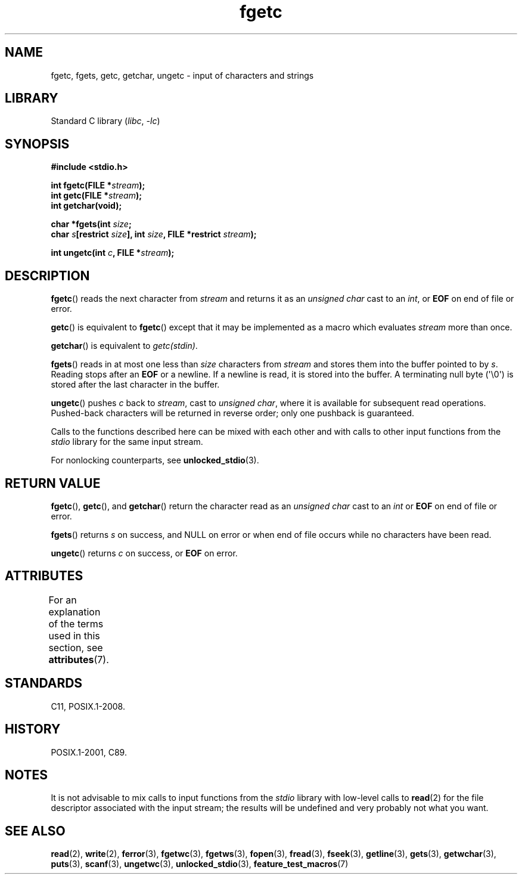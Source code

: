 '\" t
.\" Copyright, The authors of the Linux man-pages project
.\"
.\" SPDX-License-Identifier: Linux-man-pages-copyleft
.\"
.TH fgetc 3 (date) "Linux man-pages (unreleased)"
.SH NAME
fgetc, fgets, getc, getchar, ungetc \- input of characters and strings
.SH LIBRARY
Standard C library
.RI ( libc ,\~ \-lc )
.SH SYNOPSIS
.nf
.B #include <stdio.h>
.P
.BI "int fgetc(FILE *" stream );
.BI "int getc(FILE *" stream );
.B "int getchar(void);"
.P
.BI "char *fgets(int " size ;
.BI "            char " s "[restrict " size "], int " size ", \
FILE *restrict " stream );
.P
.BI "int ungetc(int " c ", FILE *" stream );
.fi
.SH DESCRIPTION
.BR fgetc ()
reads the next character from
.I stream
and returns it as an
.I unsigned char
cast to an
.IR int ,
or
.B EOF
on end of file or error.
.P
.BR getc ()
is equivalent to
.BR fgetc ()
except that it may be implemented as a macro which evaluates
.I stream
more than once.
.P
.BR getchar ()
is equivalent to
.IR getc(stdin) .
.P
.BR fgets ()
reads in at most one less than
.I size
characters from
.I stream
and stores them into the buffer pointed to by
.IR s .
Reading stops after an
.B EOF
or a newline.
If a newline is read, it is stored into the buffer.
A terminating null byte (\[aq]\[rs]0\[aq])
is stored after the last character in the buffer.
.P
.BR ungetc ()
pushes
.I c
back to
.IR stream ,
cast to
.IR "unsigned char" ,
where it is available for subsequent read operations.
Pushed-back characters
will be returned in reverse order; only one pushback is guaranteed.
.P
Calls to the functions described here can be mixed with each other and with
calls to other input functions from the
.I stdio
library for the same input stream.
.P
For nonlocking counterparts, see
.BR unlocked_stdio (3).
.SH RETURN VALUE
.BR fgetc (),
.BR getc (),
and
.BR getchar ()
return the character read as an
.I unsigned char
cast to an
.I int
or
.B EOF
on end of file or error.
.P
.BR fgets ()
returns
.I s
on success, and NULL
on error or when end of file occurs while no characters have been read.
.P
.BR ungetc ()
returns
.I c
on success, or
.B EOF
on error.
.SH ATTRIBUTES
For an explanation of the terms used in this section, see
.BR attributes (7).
.TS
allbox;
lbx lb lb
l l l.
Interface	Attribute	Value
T{
.na
.nh
.BR fgetc (),
.BR fgets (),
.BR getc (),
.BR getchar (),
.BR ungetc ()
T}	Thread safety	MT-Safe
.TE
.SH STANDARDS
C11, POSIX.1-2008.
.SH HISTORY
POSIX.1-2001, C89.
.SH NOTES
It is not advisable to mix calls to input functions from the
.I stdio
library with low-level calls to
.BR read (2)
for the file descriptor associated with the input stream; the results
will be undefined and very probably not what you want.
.SH SEE ALSO
.BR read (2),
.BR write (2),
.BR ferror (3),
.BR fgetwc (3),
.BR fgetws (3),
.BR fopen (3),
.BR fread (3),
.BR fseek (3),
.BR getline (3),
.BR gets (3),
.BR getwchar (3),
.BR puts (3),
.BR scanf (3),
.BR ungetwc (3),
.BR unlocked_stdio (3),
.BR feature_test_macros (7)
